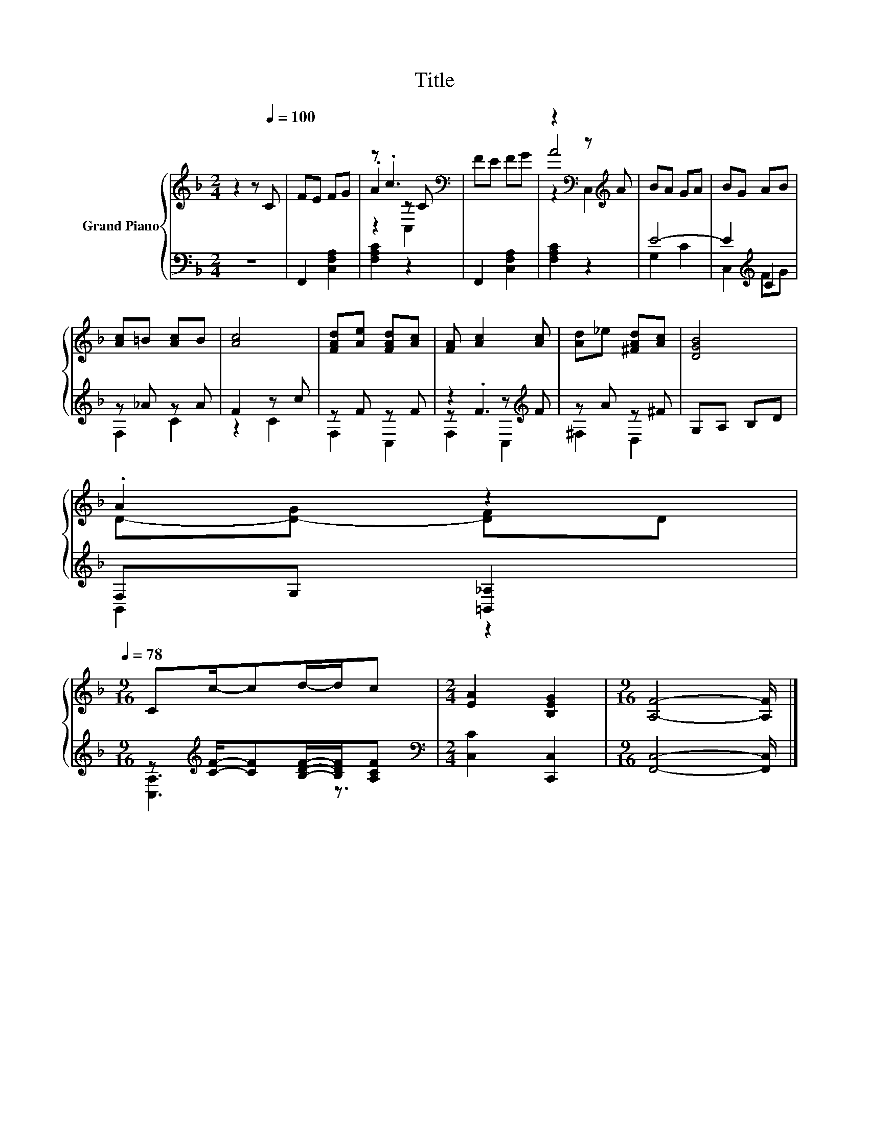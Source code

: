 X:1
T:Title
%%score { ( 1 3 4 ) | ( 2 5 6 ) }
L:1/8
M:2/4
K:F
V:1 treble nm="Grand Piano"
V:3 treble 
V:4 treble 
V:2 bass 
V:5 bass 
V:6 bass 
V:1
 z2 z[Q:1/4=100] C | FE FG | z .c3[K:bass] | FE FG | z2[K:bass] z[K:treble] A | BA GA | BG AB | %7
 [Ac]=B [Ac]B | [Ac]4 | [FAd][Ae] [FAd][Ac] | [FA] [Ac]2 [Ac] | [Ad]_e [^FAd][Ac] | [DGB]4 | %13
 .A2 z2[Q:1/4=97][Q:1/4=94][Q:1/4=91][Q:1/4=88][Q:1/4=84][Q:1/4=81][Q:1/4=78] | %14
[M:9/16] Cc/-cd/-d/c |[M:2/4] [EA]2 [B,EG]2 |[M:9/16] [A,F]4- [A,F]/ |] %17
V:2
 z4 | F,,2 [C,F,A,]2 | [F,A,C]2 z2 | F,,2 [C,F,A,]2 | [F,A,C]2 z2 | E4- | E2[K:treble] C2 | %7
 z _A z A | F2 z c | z F z F | z2 z[K:treble] F | z A z ^F | G,A, B,D | F,G, [=B,,_A,]2 | %14
[M:9/16] z[K:treble] [CF]/-[CF][B,DF]/-[B,DF]/[A,CF] |[M:2/4][K:bass] [C,C]2 [C,,C,]2 | %16
[M:9/16] [F,,C,]4- [F,,C,]/ |] %17
V:3
 x4 | x4 | .A2[K:bass] z C | x4 | A4[K:bass][K:treble] | x4 | x4 | x4 | x4 | x4 | x4 | x4 | x4 | %13
 D-[D-G] [DF]D |[M:9/16] x9/2 |[M:2/4] x4 |[M:9/16] x9/2 |] %17
V:4
 x4 | x4 | z2[K:bass] C,2 | x4 | z2[K:bass] C,2[K:treble] | x4 | x4 | x4 | x4 | x4 | x4 | x4 | x4 | %13
 x4 |[M:9/16] x9/2 |[M:2/4] x4 |[M:9/16] x9/2 |] %17
V:5
 x4 | x4 | x4 | x4 | x4 | G,2 C2 | C,2[K:treble] FG | F,2 C2 | z2 C2 | F,2 C,2 | z .F3[K:treble] | %11
 ^F,2 D,2 | x4 | B,,2 z2 |[M:9/16] [C,A,]3[K:treble] z3/2 |[M:2/4][K:bass] x4 |[M:9/16] x9/2 |] %17
V:6
 x4 | x4 | x4 | x4 | x4 | x4 | x2[K:treble] x2 | x4 | x4 | x4 | F,2 C,2[K:treble] | x4 | x4 | x4 | %14
[M:9/16] x[K:treble] x7/2 |[M:2/4][K:bass] x4 |[M:9/16] x9/2 |] %17

